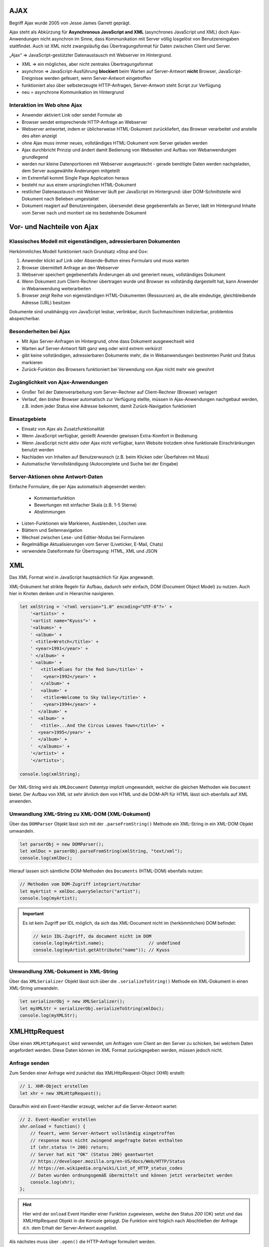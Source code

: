AJAX
====
Begriff Ajax wurde 2005 von Jesse James Garrett geprägt.

Ajax steht als Abkürzung für **Asynchronous JavaScript and XML** (asynchrones JavaScript
und XML) doch Ajax-Anwendungen nicht asynchron im Sinne, dass Kommunikation mit
Server völlig losgelöst von Benutzereingaben stattfindet. Auch ist XML nicht
zwangsläufig das Übertragungsformat für Daten zwischen Client und Server.

„Ajax“ => JavaScript-gestützter Datenaustausch mit Webserver im Hintergrund.

* XML => ein mögliches, aber nicht zentrales Übertragungsformat
* asynchron => JavaScript-Ausführung **blockiert** beim Warten auf Server-Antwort
  **nicht** Browser, JavaScript-Ereignisse werden gefeuert, wenn Server-Antwort eingetroffen
* funktioniert also über selbsterzeugte HTTP-Anfragen, Server-Antwort steht Script
  zur Verfügung
* neu = asynchrone Kommunikation im Hintergrund

Interaktion im Web ohne Ajax
----------------------------
* Anwender aktiviert Link oder sendet Formular ab
* Browser sendet entsprechende HTTP-Anfrage an Webserver
* Webserver antwortet, indem er üblicherweise HTML-Dokument zurückliefert,
  das Browser verarbeitet und anstelle des alten anzeigt
* ohne Ajax muss immer neues, vollständiges HTML-Dokument vom Server geladen werden
* Ajax durchbricht Prinzip und ändert damit Bedienung von Webseiten und Aufbau
  von Webanwendungen grundlegend
* werden nur kleine Datenportionen mit Webserver ausgetauscht - gerade benötigte
  Daten werden nachgeladen, dem Server ausgewählte Änderungen mitgeteilt
* im Extremfall kommt Single Page Application heraus
* besteht nur aus einem ursprünglichen HTML-Dokument
* restlicher Datenaustausch mit Webserver läuft per JavaScript im Hintergrund:
  über DOM-Schnittstelle wird Dokument nach Belieben umgestaltet
* Dokument reagiert auf Benutzereingaben, übersendet diese gegebenenfalls an
  Server, lädt im Hintergrund Inhalte vom Server nach und montiert sie ins
  bestehende Dokument

Vor- und Nachteile von Ajax
===========================
Klassisches Modell mit eigenständigen, adressierbaren Dokumenten
----------------------------------------------------------------
Herkömmliches Modell funktioniert nach Grundsatz »Stop and Go«:

#. Anwender klickt auf Link oder Absende-Button eines Formulars und muss warten
#. Browser übermittelt Anfrage an den Webserver
#. Webserver speichert gegebenenfalls Änderungen ab und generiert neues, vollständiges Dokument
#. Wenn Dokument zum Client-Rechner übertragen wurde und Browser es vollständig
   dargestellt hat, kann Anwender in Webanwendung weiterarbeiten
#. Browser zeigt Reihe von eigenständigen HTML-Dokumenten (Ressourcen) an, die
   alle eindeutige, gleichbleibende Adresse (URL) besitzen

Dokumente sind unabhängig von JavaScript lesbar, verlinkbar, durch Suchmaschinen
indizierbar, problemlos abspeicherbar.

Besonderheiten bei Ajax
-----------------------
* Mit Ajax Server-Anfragen im Hintergrund, ohne dass Dokument ausgewechselt wird
* Warten auf Server-Antwort fällt ganz weg oder wird extrem verkürzt
* gibt keine vollständigen, adressierbaren Dokumente mehr, die in Webanwendungen
  bestimmten Punkt und Status markieren
* Zurück-Funktion des Browsers funktioniert bei Verwendung von Ajax nicht mehr wie gewohnt

Zugänglichkeit von Ajax-Anwendungen
-----------------------------------
* Großer Teil der Datenverarbeitung vom Server-Rechner auf Client-Rechner (Browser) verlagert
* Verlauf, den bisher Browser automatisch zur Verfügung stellte, müssen in
  Ajax-Anwendungen nachgebaut werden, z.B. indem jeder Status eine Adresse bekommt,
  damit Zurück-Navigation funktioniert

Einsatzgebiete
--------------
* Einsatz von Ajax als Zusatzfunktionalität
* Wenn JavaScript verfügbar, genießt Anwender gewissen Extra-Komfort in Bedienung
* Wenn JavaScript nicht aktiv oder Ajax nicht verfügbar, kann Website trotzdem
  ohne funktionale Einschränkungen benutzt werden
* Nachladen von Inhalten auf Benutzerwunsch (z.B. beim Klicken oder Überfahren mit Maus)
* Automatische Vervollständigung (Autocomplete und Suche bei der Eingabe)

Server-Aktionen ohne Antwort-Daten
----------------------------------
Einfache Formulare, die per Ajax automatisch abgesendet werden:

    * Kommentarfunktion
    * Bewertungen mit einfacher Skala (z.B. 1-5 Sterne)
    * Abstimmungen

* Listen-Funktionen wie Markieren, Ausblenden, Löschen usw.
* Blättern und Seitennavigation
* Wechsel zwischen Lese- und Editier-Modus bei Formularen
* Regelmäßige Aktualisierungen vom Server (Liveticker, E-Mail, Chats)
* verwendete Dateiformate für Übertragung: HTML, XML und JSON

XML
===
Das XML Format wird in JavaScript hauptsächlich für Ajax angewandt.

XML-Dokument hat strikte Regeln für Aufbau, dadurch sehr einfach, DOM (Document
Object Model) zu nutzen. Auch hier in Knoten denken und in Hierarchie navigieren.

.. code-block:: javascript

    let xmlString = '<?xml version="1.0" encoding="UTF-8"?>' +
        '<artists>' +
        '<artist name="Kyuss">' +
        '<albums>' +
        ' <album>' +
        ' <title>Wretch</title>' +
        ' <year>1991</year>' +
        ' </album>' +
        ' <album>' +
        '   <title>Blues for the Red Sun</title>' +
        '    <year>1992</year>' +
        '   </album>' +
        '   <album>' +
        '    <title>Welcome to Sky Valley</title>' +
        '    <year>1994</year>' +
        '  </album>' +
        '  <album>' +
        '   <title>...And the Circus Leaves Town</title>' +
        '  <year>1995</year>' +
        '  </album>' +
        '  </albums>' +
        '</artist>' +
        '</artists>';

    console.log(xmlString);

Der XML-String wird als ``XMLDocument`` Datentyp implizit umgewandelt, welcher
die gleichen Methoden wie ``Document`` bietet. Der Aufbau von XML ist sehr ähnlich
dem von HTML und die DOM-API für HTML lässt sich ebenfalls auf XML anwenden.

Umwandlung XML-String zu XML-DOM (XML-Dokument)
-----------------------------------------------
Über das ``DOMParser`` Objekt lässt sich mit der ``.parseFromString()`` Methode
ein XML-String in ein XML-DOM Objekt umwandeln.

.. code-block:: javascript

    let parserObj = new DOMParser();
    let xmlDoc = parserObj.parseFromString(xmlString, "text/xml");
    console.log(xmlDoc);

Hierauf lassen sich sämtliche DOM-Methoden des ``Documents`` (HTML-DOM) ebenfalls
nutzen:

.. code-block:: javascript

    // Methoden vom DOM-Zugriff integriert/nutzbar
    let myArtist = xmlDoc.querySelector("artist");
    console.log(myArtist);

.. important::

    Es ist kein Zugriff per IDL möglich, da sich das XML-Document nicht im
    (herkömmlichen) DOM befindet:

    .. code-block:: javascript

        // kein IDL-Zugriff, da document nicht im DOM
        console.log(myArtist.name);                 // undefined
        console.log(myArtist.getAttribute("name")); // Kyuss

Umwandlung XML-Dokument in XML-String
-------------------------------------
Über das ``XMLSerializer`` Objekt lässt sich über die ``.serializeToString()``
Methode ein XML-Dokument in einen XML-String umwandeln.

.. code-block:: javascript

    let serializerObj = new XMLSerializer();
    let myXMLStr = serializerObj.serializeToString(xmlDoc);
    console.log(myXMLStr);

XMLHttpRequest
==============
Über einen ``XMLHttpRequest`` wird verwendet, um Anfragen vom Client an den Server
zu schicken, bei welchem Daten angefordert werden. Diese Daten können im XML Format
zurückgegeben werden, müssen jedoch nicht.

Anfrage senden
--------------
Zum Senden einer Anfrage wird zunächst das XMLHttpRequest-Object (XHR) erstellt:

.. code-block:: javascript

    // 1. XHR-Object erstellen
    let xhr = new XMLHttpRequest();

Daraufhin wird ein Event-Handler erzeugt, welcher auf die Server-Antwort wartet:

.. code-block:: javascript

    // 2. Event-Handler erstellen
    xhr.onload = function() {
        // feuert, wenn Server-Antwort vollständig eingetroffen
        // response muss nicht zwingend angefragte Daten enthalten
        if (xhr.status != 200) return;
        // Server hat mit "OK" (Status 200) geantwortet
        // https://developer.mozilla.org/en-US/docs/Web/HTTP/Status
        // https://en.wikipedia.org/wiki/List_of_HTTP_status_codes
        // Daten wurden ordnungsgemäß übermittelt und können jetzt verarbeitet werden
        console.log(xhr);
    };

.. hint::

    Hier wird der ``onload`` Event Handler einer Funktion zugewiesen, welche den
    Status *200* (OK) setzt und das XMLHttpRequest Objekt in die Konsole geloggt.
    Die Funktion wird folglich nach Abschließen der Anfrage d.h. dem Erhalt der
    Server-Antwort ausgelöst.

Als nächstes muss über ``.open()`` die HTTP-Anfrage formuliert werden.

.. code-block:: javascript

    // 3. HTTP-Anfrage formulieren
    xhr.open("GET", "./artists.xml");
    // xhr.open("POST", "./script.php");

.. hint::

    Hier wird ein XML-Dokument über die GET-Methode angefordert.

Die Anfrage lässt sich weiterhin konfigurieren. Hier wird über ``.responseType``
der Rückgabetyp der Daten definiert, in diesem Fall ``"document"``, was entweder
einem HTML oder einem XML-Dokument entspricht.

Über ``.setRequestHeader()`` lässt sich ein Text an das Ende einer Headers anhängen.
In diesem Fall wird an den ``"Accept"`` Feld der Wert ``"text/xml"`` angehängt,
was dem Server mitteilt, dass der Client Antworten des Mimetypes ``text/xml``,
also einen XML String, akzeptiert. Wird er nicht definiert, werden die Antwortdaten
als String gespeichert.

.. code-block:: javascript

    // 4. Anfrage konfigurieren
    // Wie sollen Antwort-Daten vorliegen?
    // xhr.responseType = "";  // Antwort als String (default)
    xhr.responseType = "document";  // geparstes Document (HTML || XML)
    // xhr.responseType = "json";      // geparste JSON-Daten, wenn Browser es kann

    // Request-Header konfigurieren
    xhr.setRequestHeader("Accept", "text/xml");

Die Anfrage wird zuletzt mit ``.send()`` ausgeführt.

.. code-block:: javascript

    // 5. Anfrage senden
    xhr.send();
    // xhr.send(data);

    console.log (xhr);  // Daten vom Server noch nicht da

Zusätzlich lassen sich weitere Event-Listener dem XMLHTTPRequest anhängen, z.B.
um wie hier, den aktuellen Status des Requests anzuzeigen:

.. code-block:: javascript

     xhr.addEventListener("load", function() {
        console.log("Laden der Daten vom Server abgeschlossen!");
    });

    xhr.addEventListener("progress", function() {
        console.log("Fortschritt beim Laden der Daten vom Server!");
    });

    xhr.addEventListener("error", function() {
        console.log("Fehler beim Laden der Daten vom Server!");
    });

    xhr.addEventListener("timeout", function() {
        console.log("Timeout beim Laden der Daten vom Server!");
    });

Antwort weiterverarbeiten
-------------------------
Hat man über einen ``XMLHTTPRequest`` ein Antwort-Objekt mit vom Server erhalten, lässt
sich der HTML oder XML Inhalt über das ``.responseXML`` Attribut auslesen.

.. code-block:: javascript

    const output = document.querySelector("#browser");

    const xhr = new XMLHttpRequest();
    xhr.onload = function() {
        if (xhr.status != 200) {
            output.textContent = "Ooops";
            return;
        }

        const xml = xhr.responseXML;
        const allBrowser = xml.querySelectorAll("browser");
        console.log(allBrowser);

        outputFunc(allBrowser);
    };

Beachte, dass der Rückgabewert von ``.responseXML`` vom Typ *Document* ist. Damit lässt
sich weiterarbeiten, wie mit dem DOM.
